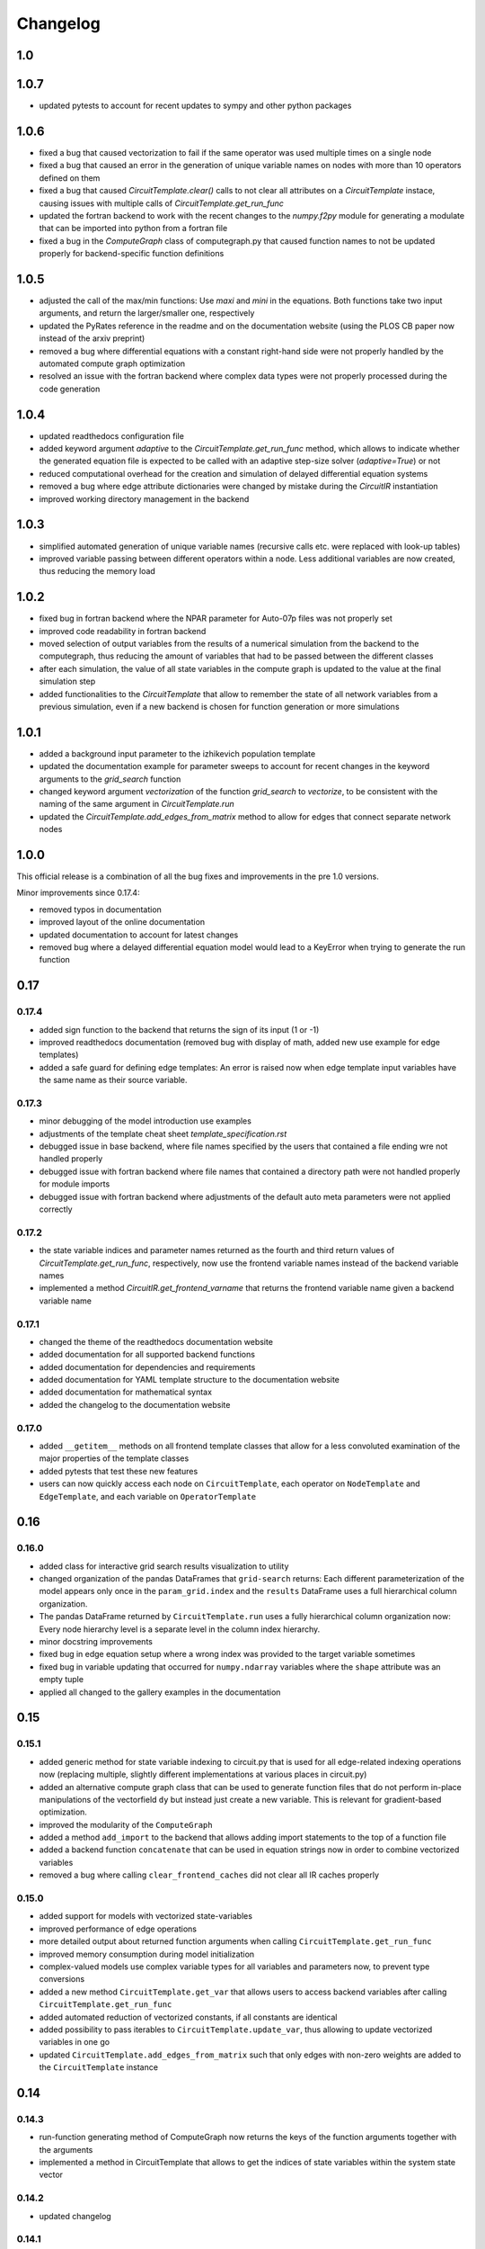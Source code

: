 Changelog
=========

1.0
---

1.0.7
-----

- updated pytests to account for recent updates to sympy and other python packages

1.0.6
-----

- fixed a bug that caused vectorization to fail if the same operator was used multiple times on a single node
- fixed a bug that caused an error in the generation of unique variable names on nodes with more than 10 operators defined on them
- fixed a bug that caused `CircuitTemplate.clear()` calls to not clear all attributes on a `CircuitTemplate` instace, causing issues with multiple calls of `CircuitTemplate.get_run_func`
- updated the fortran backend to work with the recent changes to the `numpy.f2py` module for generating a modulate that can be imported into python from a fortran file
- fixed a bug in the `ComputeGraph` class of computegraph.py that caused function names to not be updated properly for backend-specific function definitions

1.0.5
-----

- adjusted the call of the max/min functions: Use `maxi` and `mini` in the equations. Both functions take two input arguments, and return the larger/smaller one, respectively
- updated the PyRates reference in the readme and on the documentation website (using the PLOS CB paper now instead of the arxiv preprint)
- removed a bug where differential equations with a constant right-hand side were not properly handled by the automated compute graph optimization
- resolved an issue with the fortran backend where complex data types were not properly processed during the code generation

1.0.4
-----

- updated readthedocs configuration file
- added keyword argument `adaptive` to the `CircuitTemplate.get_run_func` method, which allows to indicate whether the generated equation file is expected to be called with an adaptive step-size solver (`adaptive=True`) or not
- reduced computational overhead for the creation and simulation of delayed differential equation systems
- removed a bug where edge attribute dictionaries were changed by mistake during the `CircuitIR` instantiation
- improved working directory management in the backend

1.0.3
-----

- simplified automated generation of unique variable names (recursive calls etc. were replaced with look-up tables)
- improved variable passing between different operators within a node. Less additional variables are now created, thus reducing the memory load

1.0.2
-----

- fixed bug in fortran backend where the NPAR parameter for Auto-07p files was not properly set
- improved code readability in fortran backend
- moved selection of output variables from the results of a numerical simulation from the backend to the computegraph, thus reducing the amount of variables that had to be passed between the different classes
- after each simulation, the value of all state variables in the compute graph is updated to the value at the final simulation step
- added functionalities to the `CircuitTemplate` that allow to remember the state of all network variables from a previous simulation, even if a new backend is chosen for function generation or more simulations

1.0.1
-----

- added a background input parameter to the izhikevich population template
- updated the documentation example for parameter sweeps to account for recent changes in the keyword arguments to the `grid_search` function
- changed keyword argument `vectorization` of the function `grid_search` to `vectorize`, to be consistent with the naming of the same argument in `CircuitTemplate.run`
- updated the `CircuitTemplate.add_edges_from_matrix` method to allow for edges that connect separate network nodes

1.0.0
-----

This official release is a combination of all the bug fixes and improvements in the
pre 1.0 versions.

Minor improvements since 0.17.4:

- removed typos in documentation
- improved layout of the online documentation
- updated documentation to account for latest changes
- removed bug where a delayed differential equation model would lead to a KeyError when trying to generate the run function

0.17
----

0.17.4
~~~~~~

- added sign function to the backend that returns the sign of its input (1 or -1)
- improved readthedocs documentation (removed bug with display of math, added new use example for edge templates)
- added a safe guard for defining edge templates: An error is raised now when edge template input variables have the
  same name as their source variable.

0.17.3
~~~~~~

- minor debugging of the model introduction use examples
- adjustments of the template cheat sheet `template_specification.rst`
- debugged issue in base backend, where file names specified by the users that contained a file ending wre not handled properly
- debugged issue with fortran backend where file names that contained a directory path were not handled properly for module imports
- debugged issue with fortran backend where adjustments of the default auto meta parameters were not applied correctly

0.17.2
~~~~~~

- the state variable indices and parameter names returned as the fourth and third return values of `CircuitTemplate.get_run_func`, respectively, now use the frontend variable names instead of the backend variable names
- implemented a method `CircuitIR.get_frontend_varname` that returns the frontend variable name given a backend variable name

0.17.1
~~~~~~

- changed the theme of the readthedocs documentation website
- added documentation for all supported backend functions
- added documentation for dependencies and requirements
- added documentation for YAML template structure to the documentation website
- added documentation for mathematical syntax
- added the changelog to the documentation website

0.17.0
~~~~~~

-  added ``__getitem__`` methods on all frontend template classes that
   allow for a less convoluted examination of the major properties of
   the template classes
-  added pytests that test these new features
-  users can now quickly access each node on ``CircuitTemplate``, each
   operator on ``NodeTemplate`` and ``EdgeTemplate``, and each variable
   on ``OperatorTemplate``

0.16
----

0.16.0
~~~~~~

-  added class for interactive grid search results visualization to
   utility
-  changed organization of the pandas DataFrames that ``grid-search``
   returns: Each different parameterization of the model appears only
   once in the ``param_grid.index`` and the ``results`` DataFrame uses a
   full hierarchical column organization.
-  The pandas DataFrame returned by ``CircuitTemplate.run`` uses a fully
   hierarchical column organization now: Every node hierarchy level is a
   separate level in the column index hierarchy.
-  minor docstring improvements
-  fixed bug in edge equation setup where a wrong index was provided to
   the target variable sometimes
-  fixed bug in variable updating that occurred for ``numpy.ndarray``
   variables where the ``shape`` attribute was an empty tuple
-  applied all changed to the gallery examples in the documentation

0.15
----

0.15.1
~~~~~~

-  added generic method for state variable indexing to circuit.py that
   is used for all edge-related indexing operations now (replacing
   multiple, slightly different implementations at various places in
   circuit.py)
-  added an alternative compute graph class that can be used to generate
   function files that do not perform in-place manipulations of the
   vectorfield ``dy`` but instead just create a new variable. This is
   relevant for gradient-based optimization.
-  improved the modularity of the ``ComputeGraph``
-  added a method ``add_import`` to the backend that allows adding
   import statements to the top of a function file
-  added a backend function ``concatenate`` that can be used in equation
   strings now in order to combine vectorized variables
-  removed a bug where calling ``clear_frontend_caches`` did not clear
   all IR caches properly

0.15.0
~~~~~~

-  added support for models with vectorized state-variables
-  improved performance of edge operations
-  more detailed output about returned function arguments when calling
   ``CircuitTemplate.get_run_func``
-  improved memory consumption during model initialization
-  complex-valued models use complex variable types for all variables
   and parameters now, to prevent type conversions
-  added a new method ``CircuitTemplate.get_var`` that allows users to
   access backend variables after calling
   ``CircuitTemplate.get_run_func``
-  added automated reduction of vectorized constants, if all constants
   are identical
-  added possibility to pass iterables to
   ``CircuitTemplate.update_var``, thus allowing to update vectorized
   variables in one go
-  updated ``CircuitTemplate.add_edges_from_matrix`` such that only
   edges with non-zero weights are added to the ``CircuitTemplate``
   instance

0.14
----

0.14.3
~~~~~~

-  run-function generating method of ComputeGraph now returns the keys
   of the function arguments together with the arguments
-  implemented a method in CircuitTemplate that allows to get the
   indices of state variables within the system state vector

0.14.2
~~~~~~

-  updated changelog

0.14.1
~~~~~~

-  added different versions of the Izhikevich mean-field model (the
   dimensionless model, the biophysical model with distributed
   background currents, and the biophysical model with distributed spike
   thresholds)
-  improved documentation gallery examples (debugged equations, added
   images, added Izhikevich model references)

0.14.0
~~~~~~

-  added Heun’s method as a new differential equation solver method
-  Heun’s method was integrated with all backends
-  a test was added that ensures correct functionality of Heun’s method
-  the usage of the method is demonstrated in the simulations gallery
   example
-  added hyperlinks to websites explaining the different numerical
   solvers in the gallery example
-  improved the backend implementation of choosing between different
   solvers (less code overlap between backends now)

0.13
----

0.13.0
~~~~~~

-  added support for delayed differential equation (DDE) systems
-  a function ``past(y, tau)`` is now available for any backend that
   allows to evaluate a state variable ``y`` at time ``t-tau``
-  edges with discrete delays that are to be used in combination with an
   adaptive step-size solver are translated into ``past`` calls
-  a gallery example was added that demonstrates how to interface the
   Python package ``ddeint`` via a DDE system generated by PyRates
-  the Julia backend received support for performing DDE simulations
   from within PyRates via its interface to ``DifferentialEquations.jl``

0.12
----

0.12.2
~~~~~~

-  debugged latex equation error in Izhikevich model gallery example
-  bugfix in julia backend where a wrong file ending was provided
-  added new pytests for the izhikevich model, the python model
   definition interface and the CircuitIR translation
-  updated the readme
-  added a new QIF model template that includes conductance-based
   synapses

0.12.1
~~~~~~

-  added gallery example for the izhikevich mean-field model
-  updated readme
-  updated changelog
-  updated default parameterization of the izhikevich model

0.12.0
~~~~~~

-  added a matlab backend (mainly for code generation, since simulations
   are very slow due to array conversion between numpy and matlab)
-  added a mean-field model of the Izhikevich neuron
-  small bug fixes

   -  removed an issue of the fortran interface to Auto-07p that led to
      wrong function argument indices being generated
   -  removed an issue with synaptic weights of -1 being converted to 1
   -  removed a compatibility issue between old and new versions of the
      ‘to_yaml’ methods

-  added the natural logarithm ‘log’ as backend function

0.11
----

0.11.1
~~~~~~

-  removed bug where vectorized circuits with multiple edges to the same
   target wre not resolved correctly
-  removed bug where creating deepcopies of a ``CircuitTemplate`` raised
   an error for scalar-valued models
-  added a new gallery example demonstrating different ways of adding
   delays to models
-  added a new gallery example demonstrating the different options to
   optimize run times of numerical simulations

0.11.0
~~~~~~

-  added support for complex-valued systems
-  added model templates for the kuramoto order parameter and the theta
   neuron model
-  added model templates for the van der pol oscillator and the
   stuart-landau oscillator
-  added support for Python 3.9
-  added new example galleries
-  extended pytest library
-  added the ``CircuitTemplate.to_yaml`` method that allows to save a
   given ``CircuiTemplate`` instance to a YAML definition file
-  added the ``CircuitTemplate.add_edges_from_matrix`` method that
   allows to connect nodes in a ``CircuiTemplate`` instance via
   connectivity matrices
-  deleted old, deprecated code fragments
-  removed the dependecy on pyparsing

0.10
----

0.10.1
~~~~~~

-  updates to changelog and setup.py

0.10.0
~~~~~~

-  reworked features:

   -  Restructured backend

      -  new backends (torch, Julia)
      -  sympy-based equation parsing
      -  improved compute graph
      -  improved generation of run functions from compute graphs

   -  Improved frontend

      -  easier imports
      -  additional convenience functions for simulations
      -  less steps from model definition to simulation
      -  reduced syntax for model definitions

   -  Removed utility package

      -  utility packages for parameter optimization, signal analysis
         and visualization have been removed from the pyrates main
         package
      -  most utility functionalities have been moved to separate
         repositories of the pyrates-neuroscience organization
      -  less package requirements

   -  new model templates

      -  improved structure of the model templates
      -  New model templates and documentation examples
      -  new example galleries and jupyter notebooks with hands-on use
         examples

0.9
---

0.9.6
~~~~~

-  Reworked features:

   -  ``CircuitIR._add_edge_buffer()`` was re-worked, such that the
      algorithm that translates gamma-kernel convolutions for edges into
      ODE systems is more transparent and computationally less expensive
   -  additionally improved the source code documentation of
      ``CircuitIR._add_edge_buffer()``
   -  removed unnecessary copying/indexing operations of original edge
      source variable

0.9.5
~~~~~

-  Bug fixes:

   -  fixed a bug in ``CircuitIR._add_edge_buffer()`` that caused a
      mix-up between edges when data was transferred from the originial
      output into the buffer variables.

-  Performance improvements:

   -  zero-weight edges are now removed much earlier in the compilation
      process, thus reducing compilation time.

0.9.4
~~~~~

-  Bug fixes:

   -  fixed a bug in ``CircuitIR._add_edge_buffer()`` that caused a
      mix-up between edges when some outputs of a node had delays while
      others had not.

-  Usability improvements:

   -  changed ``CircuitIR.vectorize_edges()`` in circuit.py such that
      zero-weight edges are removed during the vectorization, even if
      they have a delay defined on them (previously, defining a delay on
      a zero-weight edge kept that edge in the graph).

0.9.3
~~~~~

-  Documentation changes:

   -  corrected mistake in the documentation of
      ``pyrates.ir.circuit.CircuitIR.add_edge_buffer()``, where
      arguments that refer to the source variable of an edge, where
      erroneously described as target variable information.

-  Bug fixes:

   -  fixed bug in ``pyrates.ir.circuit.CircuitIR.add_edge_buffer()``
      where the conversion from discrete delays to gamma-kernel
      convolutions led to a mix-up between different edges in some
      special cases.
   -  fixed bug in
      ``pyrates.utility.pyauto.PyAuto._start_from_solution()`` where
      certain special solution branches from Auto-07p could not be
      properly handled

-  Usability improvements:

   -  changed ``pyrates.utility.grid_search.adapt_circuit()`` such that
      node properties are always deep-copied before they are changed.
      This allows users to change the values of parameters on specific
      node operators, even though that exact same operator has been used
      to define multiple nodes in the network. Previously, changing the
      value of the parameter on one node led to changes on all other
      nodes as well.
   -  improved stability and usability of
      ``pyrates.utility.visualization.Interactive2DParamPlot``. A title
      for the 2D plot can now be passed, a colorbar is added, and the
      location of the axis ticks of the 2D plot was improved

0.9.2
~~~~~

-  Documentation updates:

   -  all Jansen-Rit model introductions where changed to track the
      excitatory and inhibitory post-synaptic potentials of the
      pyramidal cell population as output variables. Their difference
      provides the average membrane potential of the pyramidal cells.
   -  Changed documentation jupyter notebooks etc. to account for
      Jansen-Rit model definition change (see below).
   -  adjusted ``qif_fold.py`` to delete all temporary files created by
      auto-07p

-  model templates updates:

   -  added a 3 population model to the qif model templates in
      ``simple_montbrio.yaml``
   -  added qif population template with mono-exponential synaptic
      depression to ``simple_montbrio.yaml``
   -  added a new model template to ``simple_montbrio.yaml`` which
      provides a QIF population with mono-exponential spike-frequency
      adaptation
   -  added bi-exponential short-term adaptation descriptions to QIF
      models in ``simple_montbrio.yaml``
   -  small change to the Jansen-Rit model definition: I removed the
      observer operator. To investigate the PC membrane potential,
      please record both PSP variables at the PC population and plot
      their sum. This has been changed accordingly in all corresponding
      examples.

-  PyAuto related updates:

   -  altered the ``pyrates.utility.pyauto.PyAuto.to_file`` method.
      Additional keyword arguments that are provided by the user are now
      stored in a dictionary under ``additional_attributes``. Loading a
      pyauto instance via ``from_file`` will thus create an attribute
      ``additional_attributes`` on the instances, which will contain all
      the keyword arguments as a dictionary.
   -  debugged the ``pyrates.utility.pyauto.get_from_solutions`` method.
      Previously, providing more than one attribute key resulted in the
      method using an erroneous list comprehension style. This was fixed
      now. Providing multiple keys now results in the method returning a
      list of lists.
   -  changed the way automatic re-runs of starting points computed by
      auto are detected by ``pyrates.utility.pyauto.PyAuto``
   -  fixed problem with extracting a solution from auto via the method
      ``pyrates.utility.pyauto.PyAuto.get_solution()``. Apparently,
      sometimes the function call ``solution_branch(solution_key)`` does
      not work and throws an attribute error. I implemented a work
      around for this inconsistency in the Python interface for
      auto-07p.
   -  changed ``pyrates.utility.pyauto.continue_period_doubling_bf`` to
      return a list that contains the names of all period doubling
      continuations performed with the pyauto instance that is returned
      as a second return value
   -  now catching an error in the plotting-related method
      ``pyrates.utility.pyauto.PyAuto._get_line_collection``, if the
      ``x`` argument is a vector of length 1
   -  debugged ``pyrates.utility.pyauto.PyAuto.get_point_idx()``.
      Sometimes, when auto-07p failed to locate the new fixed point of a
      steady-state solution, it retries the previous step. PyAuto could
      not recognize the auto-07p diagnostic output for such cases. Now
      it can.
   -  improved period doubling continuation in
      ``pyrates.utility.pyauto.py``. Only solution branches with new PD
      bifurcations are saved for plotting etc.
   -  adjusted ``pyrates.utility.pyauto.PyAuto.plot_continuation``
      method such that it can be used to plot continuations of the time
      parameter “PAR(14)”
   -  adjusted ``pyrates.utility.pyauto.PyAuto.plot_trajectory`` to be
      able to plot phase space trajectories of explicit time
      continuations (continuations in “PAR(14)”)
   -  adjusted the return values of the
      ``pyrates.utility.pyauto.fractal_dimension`` method for its
      extreme cases. If the sum of the lyapunov spectrum is positive,
      return the number of lyapunov exponents. If the largest lyapunov
      exponent is smaller or equal to zero, use the normal formula.
   -  added a ``cutoff`` argument to the
      ``pyrates.utility.pyauto.PyAuto.plot_trajectory`` method that
      allows to cut off initial transients within the time window from
      ``t=0`` until ``t=cutoff``.
   -  implemented speed-up of
      ``pyrates.utility.pyauto.PyAuto.get_eigenvalues()`` method and
      fixed two bugs with the method that (1) led to an empty list being
      returned, and (2) caused the method to fail when applied to a
      steady-state solution
   -  improved continuation of period doubling cascades via
      ``pyrates.utility.pyauto.continue_period_doubling_bf()``: It
      recognizes now which branches it had already switched to at period
      doubling bifurcations. Reduces the number of overall continuations
   -  added the possibility to pass the installation directory of
      auto-07p to ``pyrates.utility.pyauto.PyAuto``,
      ``pyrates.utility.pyauto.PyAuto.from_file`` and
      ``pyrates.ir.circuit.CircuitIR.to_pyauto()``. This makes it easier
      to install auto-07p, since the users do not have to manupilate
      system path variables themselfes anymore
   -  debugged counting of already calculated parameter continuations in
      ``pyrates.utility.pyauto.PyAuto``
   -  adjusted the ``pyrates.ir.circuit.CircuitIR.clear()`` method
      together with the
      ``pyrates.backend.fortran_backend.FortranBackend.clear()`` method
      to remove all temporary files created by us or auto-07p during the
      model compilation and execution.

-  grid-search updates:

   -  added a warning to the
      ``pyrates.utility.grid_search.grid_search()`` function if a
      certain parameter is not found in the model
   -  improved interface between
      ``pyrates.utility.grid_search.grid_search()`` function and
      ``pyrates.utility.grid_search.ClusterGridsearch`` class
   -  added a keyword argument ``clear`` to ``grid_search`` that
      prevents removal of temporary files if set to ``False``

-  visualization updates:

   -  improved the interactive 2D plot in
      ``pyrates.utility.visualization.py``
   -  Debugging of
      ``pyrates.utility.visualization.Interactive2DParamPlot``:
      retrieving the column index of each column name now handles
      multi-column Dataframes correctly.

-  backend updates:

   -  replaced “is” comparisons with “==” comparisons where appropriate

-  evolutionary optimization updates:

   -  changed the way model ids are sampled in
      ``pyrates.utility.genetic_algorithm.DifferentialEvolutionAlgorithm``.
      With the old method, multiple workers sometimes generated models
      with equal IDs, leading to errors.
   -  added an argument to
      ``pyrates.utility.genetic_algorithm.DifferentialEvolutionAlgorithm.run()``
      that allows to suppress runtime warnings.

-  intermediate representation updates:

   -  fixed a bug in ``pyrates.ir.circuit.CircuitIR._add_edge_buffer()``
      that led to a wrong association between node indices and node
      variables in cases where multiple delayed edges with different
      delay profiles had to be handled. This mostly affected
      grid-searches over delay distribution parameters.
   -  passed the ``verbose`` argument of
      ``pyrates.ir.circuit.CircuitIR.run()`` to the backend run
      function. Now all printed output of PyRates can be muted.

0.9.1
~~~~~

-  Updated documentation
-  Removed conversion function register, because the functions were not
   used and made the code unnecessarily complicated

   -  might be replaced by a graph-based conversion path-finder in the
      future, if necessary

-  Extended support for loading circuits from and saving to files

   -  supported formats: ``yaml``, ``pickle``
   -  supported classes: templates

-  Removed all imports in ``pyrates.utility.__init__.py`` for increased
   stability. Previously, importing something from ``pyrates.utility``,
   would have required a user to install optional packages that might
   not have been needed. Now all utility functions need to be imported
   from sub-files in the ``pyrates.utility`` module instead of directly
   from the module.
-  Added optional install collection ``tests`` that includes all
   packages necessary to run the tests. Also restricted the travis CI
   build to use only the tests installation instead of the full
   installation.
-  Added feature to pass a dictionary to ``CircuitTemplate.apply()`` in
   order to adapt values of variables on the fly. This behaviour was
   already supported by all other parts of the hierarchy, only circuits
   missed out until now.

0.9.0
~~~~~

-  Added experimental support for multiple source variables per edge

   -  edges can either have multiple input variable from the same input
      node, or
   -  they can have additional (“modulating”) input from any node in the
      network

-  Added experimental support for Fortran code creation backend
-  Edge delays can now be transformed into delay distributions via
   convoluted Gamma-Kernels based on differential equation using a mean
   and spread parameter for the delay
-  various performance improvements

0.8
---

0.8.2 Included bug fixes from jajcayn:
~~~~~~~~~~~~~~~~~~~~~~~~~~~~~~~~~~~~~~

-  Allow to initialise CircuitTemplate with instances of
   ``EdgeTemplate`` instead of a template path, previous behaviour is
   unaffected.
-  Fix writing graph to the file by passing ``_format`` along until the
   end

0.8.1 Improved cluster distribution and bug fixes
~~~~~~~~~~~~~~~~~~~~~~~~~~~~~~~~~~~~~~~~~~~~~~~~~

-  updated tensorflow dependency to >=2.0, fixes some dependency
   problems
-  Improved cluster distribution system, available under
   ``pyrates.utility.grid_search``
-  New feature: model optimization with genetic algorithms, available
   under ``pyrates.utility.genetic_algorithm``
-  Miscellaneous bug fixes

0.8.0
~~~~~

-  removed version ID numbers of operator/node instances in the
   intermediate representation. I.e. a node label ``mynode`` was
   previously renamed to ``mynode.0`` and will now keep it’s original
   label.
-  moved all functionality of ComputeGraph into CircuitIR, which is now
   the main interface for the backend.

   -  ``CircuitIR`` now has a ``.compile`` method that performs all
      vectorization and transformation into the computable backend form.

-  vectorization will transform all nodes into instances of
   ``VectorizedNodeIR`` that have labels like ``vector_nodeX`` with X
   being a integer index. The map between old nodes and vectorized nodes
   with respective index is saved in the ``label_map`` dictionary
   attribute of the ``CircuitIR``
-  When adding input or sampling output of a network with multiple
   stacked levels of circuits, you can now use ``all`` to get all nodes
   within that particular level. For example
   ``mysubcircuit1/all/mynode`` will get all nodes with label ``mynode``
   that are in one level of sub-circuits below ``mysubcircuit``.
-  Tensorflow support now relies on the current 2.0 release candidate
   ``tensorflow-2.0-rc``
-  Added optional install requirements via ``extras_require`` in
   setup.py
